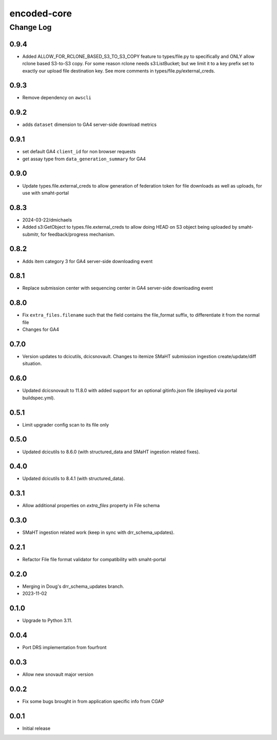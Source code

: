 ============
encoded-core
============

----------
Change Log
----------

0.9.4
=====

* Added ALLOW_FOR_RCLONE_BASED_S3_TO_S3_COPY feature to types/file.py to specifically
  and ONLY allow rclone based S3-to-S3 copy. For some reason rclone needs s3:ListBucket;
  but we limit it to a key prefix set to exactly our upload file destination key.
  See more comments in types/file.py/external_creds.


0.9.3
=====

* Remove dependency on ``awscli``


0.9.2
=====

* adds ``dataset`` dimension to GA4 server-side download metrics


0.9.1
=====

* set default GA4 ``client_id`` for non browser requests
* get assay type from ``data_generation_summary`` for GA4


0.9.0
=====

* Update types.file.external_creds to allow generation of federation token for file downloads as well as uploads, for use with smaht-portal


0.8.3
=====

* 2024-03-22/dmichaels
* Added s3:GetObject to types.file.external_creds to allow doing HEAD on
  S3 object being uploaded  by smaht-submitr, for feedback/progress mechanism.


0.8.2
=====

* Adds item category 3 for GA4 server-side downloading event


0.8.1
=====

* Replace submission center with sequencing center in GA4 server-side downloading event


0.8.0
=====

* Fix ``extra_files.filename`` such that the field contains the file_format suffix, to differentiate it from the normal file
* Changes for GA4


0.7.0
=====

* Version updates to dcicutils, dcicsnovault.
  Changes to itemize SMaHT submission ingestion create/update/diff situation.


0.6.0
=====

* Updated dcicsnovault to 11.8.0 with added support for an
  optional gitinfo.json file (deployed via portal buildspec.yml).


0.5.1
=====

* Limit upgrader config scan to its file only


0.5.0
=====

* Updated dcicutils to 8.6.0 (with structured_data and SMaHT ingestion related fixes).


0.4.0
=====

* Updated dcicutils to 8.4.1 (with structured_data).


0.3.1
=====

* Allow additional properties on `extra_files` property in File schema


0.3.0
=====

* SMaHT ingestion related work (keep in sync with drr_schema_updates).


0.2.1
=====

* Refactor File file format validator for compatibility with smaht-portal


0.2.0
=====

* Merging in Doug's drr_schema_updates branch.
* 2023-11-02


0.1.0
=====

* Upgrade to Python 3.11.



0.0.4
=====

* Port DRS implementation from fourfront


0.0.3
=====

* Allow new snovault major version


0.0.2
=====

* Fix some bugs brought in from application specific info from CGAP

0.0.1
=====

* Initial release
